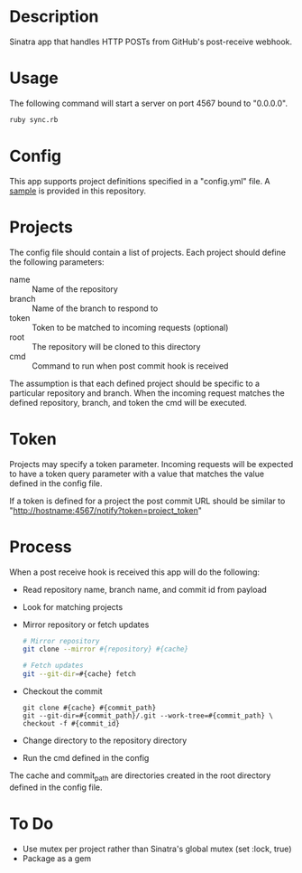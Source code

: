* Description

  Sinatra app that handles HTTP POSTs from GitHub's post-receive
  webhook.

* Usage

  The following command will start a server on port 4567 bound to "0.0.0.0".

#+BEGIN_SRC bash
  ruby sync.rb
#+END_SRC

* Config

  This app supports project definitions specified in a "config.yml"
  file. A [[./config.example.yml][sample]] is provided in this repository.

* Projects

  The config file should contain a list of projects. Each project should
  define the following parameters:

  - name :: Name of the repository
  - branch :: Name of the branch to respond to
  - token :: Token to be matched to incoming requests (optional)
  - root :: The repository will be cloned to this directory
  - cmd :: Command to run when post commit hook is received

  The assumption is that each defined project should be specific to a
  particular repository and branch. When the incoming request matches
  the defined repository, branch, and token the cmd will be executed.

* Token

  Projects may specify a token parameter. Incoming requests will be
  expected to have a token query parameter with a value that matches
  the value defined in the config file.

  If a token is defined for a project the post commit URL should be
  similar to "http://hostname:4567/notify?token=project_token"

* Process

  When a post receive hook is received this app will do the following:

  - Read repository name, branch name, and commit id from payload
  - Look for matching projects
  - Mirror repository or fetch updates
       #+BEGIN_SRC bash
       # Mirror repository
       git clone --mirror #{repository} #{cache}
       #+END_SRC
       #+BEGIN_SRC bash
       # Fetch updates
       git --git-dir=#{cache} fetch
       #+END_SRC
  - Checkout the commit
       #+BEGIN_SRC
       git clone #{cache} #{commit_path}
       git --git-dir=#{commit_path}/.git --work-tree=#{commit_path} \
       checkout -f #{commit_id}
       #+END_SRC
  - Change directory to the repository directory
  - Run the cmd defined in the config

  The cache and commit_path are directories created in the root
  directory defined in the config file.

* To Do

  - Use mutex per project rather than Sinatra's global mutex
    (set :lock, true)
  - Package as a gem
